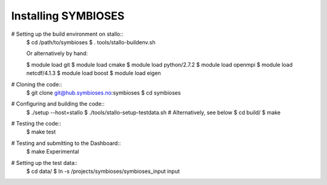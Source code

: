 Installing SYMBIOSES 
=====================

# Setting up the build environment on stallo::
    $ cd /path/to/symbioses
    $ . tools/stallo-buildenv.sh

    Or alternatively by hand:

    $ module load git 
    $ module load cmake
    $ module load python/2.7.2
    $ module load openmpi
    $ module load netcdf/4.1.3
    $ module load boost
    $ module load eigen
# Cloning the code::
    $ git clone git@hub.symbioses.no:symbioses
    $ cd symbioses
# Configuring and building the code::
    $ ./setup --host=stallo
    $ ./tools/stallo-setup-testdata.sh # Alternatively, see below
    $ cd build/
    $ make
# Testing the code::
    $ make test
# Testing and submitting to the Dashboard::
    $ make Experimental
# Setting up the test data::
    $ cd data/
    $ ln -s /projects/symbioses/symbioses_input input

